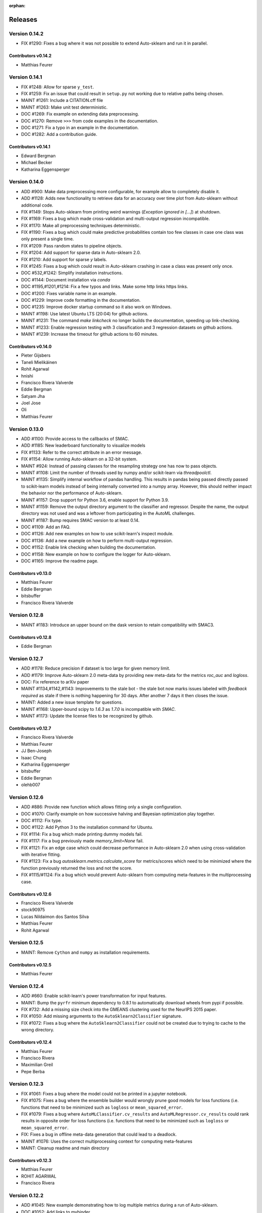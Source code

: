 :orphan:

..
    The following command allows to retrieve all commiters since a specified
    commit. From https://stackoverflow.com/questions/6482436/list-of-authors-in-git-since-a-given-commit
    git log 3d53cd9b5011258c4fdcce9d02e252d0248e5f1d.. --format="%aN <%aE>" --reverse | perl -e 'my %dedupe; while (<STDIN>) { print unless $dedupe{$_}++}'

========
Releases
========

Version 0.14.2
==============

* FIX #1290: Fixes a bug where it was not possible to extend Auto-sklearn and run it in parallel.

Contributors v0.14.2
********************

* Matthias Feurer

Version 0.14.1
==============

* FIX #1248: Allow for sparse ``y_test``.
* FIX #1259: Fix an issue that could result in ``setup.py`` not working due to relative paths
  being chosen.
* MAINT #1261: Include a CITATION.cff file
* MAINT #1263: Make unit test deterministic.
* DOC #1269: Fix example on extending data preprocessing.
* DOC #1270: Remove ``>>>`` from code examples in the documentation.
* DOC #1271: Fix a typo in an example in the documentation.
* DOC #1282: Add a contribution guide.

Contributors v0.14.1
********************

* Edward Bergman
* Michael Becker
* Katharina Eggensperger

Version 0.14.0
==============

* ADD #900: Make data preprocessing more configurable, for example allow to completely disable it.
* ADD #1128: Adds new functionality to retrieve data for an accuracy over time plot from
  Auto-sklearn without additional code.
* FIX #1149: Stops Auto-sklearn from printing weird warnings (`Exception ignored in [...]`) at
  shutdown.
* FIX #1169: Fixes a bug which made cross-validation and multi-output regression incompatible.
* FIX #1170: Make all preprocessing techniques deterministic.
* FIX #1190: Fixes a bug which could make predictive probabilities contain too few classes in
  case one class was only present a single time.
* FIX #1209: Pass random states to pipeline objects.
* FIX #1204: Add support for sparse data in Auto-sklearn 2.0.
* FIX #1210: Add support for sparse `y` labels.
* FIX #1245: Fixes a bug which could result in Auto-sklearn crashing in case a class was present
  only once.
* DOC #532,#1242: Simplify installation instructions.
* DOC #1144: Document installation via `conda`
* DOC #1195,#1201,#1214: Fix a few typos and links. Make some http links https links.
* DOC #1200: Fixes variable name in an example.
* DOC #1229: Improve code formatting in the documentation.
* DOC #1235: Improve docker startup command so it also work on Windows.
* MAINT #1198: Use latest Ubuntu LTS (20:04) for github actions.
* MAINT #1231: The command `make linkcheck` no longer builds the documentation, speeding up
  link-checking.
* MAINT #1233: Enable regression testing with 3 classification and 3 regression datasets on
  github actions.
* MAINT #1239: Increase the timeout for github actions to 60 minutes.

Contributors v0.14.0
********************

* Pieter Gijsbers
* Taneli Mielikäinen
* Rohit Agarwal
* hnishi
* Francisco Rivera Valverde
* Eddie Bergman
* Satyam Jha
* Joel Jose
* Oli
* Matthias Feurer

Version 0.13.0
==============

* ADD #1100: Provide access to the callbacks of SMAC.
* ADD #1185: New leaderboard functionality to visualize models
* FIX #1133: Refer to the correct attribute in an error message.
* FIX #1154: Allow running Auto-sklearn on a 32-bit system.
* MAINT #924: Instead of passing classes for the resampling strategy one has now to pass objects.
* MAINT #1108: Limit the number of threads used by numpy and/or scikit-learn via `threadpoolctl`.
* MAINT #1135: Simplify internal workflow of pandas handling. This results in pandas being passed
  directly passed to scikit-learn models instead of being internally converted into a numpy array.
  However, this should neither impact the behavior nor the performance of Auto-sklearn.
* MAINT #1157: Drop support for Python 3.6, enable support for Python 3.9.
* MAINT #1159: Remove the output directory argument to the classifier and regressor. Despite the
  name, the output directory was not used and was a leftover from participating in the AutoML
  challenges.
* MAINT #1187: Bump requires SMAC version to at least 0.14.
* DOC #1109: Add an FAQ.
* DOC #1126: Add new examples on how to use scikit-learn's inspect module.
* DOC #1136: Add a new example on how to perform multi-output regression.
* DOC #1152: Enable link checking when building the documentation.
* DOC #1158: New example on how to configure the logger for Auto-sklearn.
* DOC #1165: Improve the readme page.

Contributors v0.13.0
********************

* Matthias Feurer
* Eddie Bergman
* bitsbuffer
* Francisco Rivera Valverde

Version 0.12.8
==============

* MAINT #1183: Introduce an upper bound on the dask version to retain compatibility with SMAC3.

Contributors v0.12.8
********************

* Eddie Bergman

Version 0.12.7
==============

* ADD #1178: Reduce precision if dataset is too large for given memory limit.
* ADD #1179: Improve Auto-sklearn 2.0 meta-data by providing new meta-data for the metrics
  `roc_auc` and `logloss`.
* DOC: Fix reference to arXiv paper
* MAINT #1134,#1142,#1143: Improvements to the stale bot - the stale bot now marks issues labeled
  with `feedback required` as stale if there is nothing happening for 30 days. After another 7
  days it then closes the issue.
* MAINT: Added a new issue template for questions.
* MAINT #1168: Upper-bound scipy to `1.6.3` as `1.7.0` is incompatible with `SMAC`.
* MAINT #1173: Update the license files to be recognized by github.

Contributors v0.12.7
********************

* Francisco Rivera Valverde
* Matthias Feurer
* JJ Ben-Joseph
* Isaac Chung
* Katharina Eggensperger
* bitsbuffer
* Eddie Bergman
* olehb007

Version 0.12.6
==============

* ADD #886: Provide new function which allows fitting only a single configuration.
* DOC #1070: Clarify example on how successive halving and Bayesian optimization play together.
* DOC #1112: Fix type.
* DOC #1122: Add Python 3 to the installation command for Ubuntu.
* FIX #1114: Fix a bug which made printing dummy models fail.
* FIX #1117: Fix a bug previously made `memory_limit=None` fail.
* FIX #1121: Fix an edge case which could decrease performance in Auto-sklearn 2.0 when using
  cross-validation with iterative fitting.
* FIX #1123: Fix a bug `autosklearn.metrics.calculate_score` for metrics/scores which need
  to be minimized where the function previously returned the loss and not the score.
* FIX #1115/#1124: Fix a bug which would prevent Auto-sklearn from computing meta-features in the
  multiprocessing case.

Contributors v0.12.6
********************

* Francisco Rivera Valverde
* stock90975
* Lucas Nildaimon dos Santos Silva
* Matthias Feurer
* Rohit Agarwal

Version 0.12.5
==============

* MAINT: Remove ``Cython`` and ``numpy`` as installation requirements.

Contributors v0.12.5
********************

* Matthias Feurer

Version 0.12.4
==============

* ADD #660: Enable scikit-learn's power transformation for input features.
* MAINT: Bump the ``pyrfr`` minimum dependency to 0.8.1 to automatically download wheels from pypi
  if possible.
* FIX #732: Add a missing size check into the GMEANS clustering used for the NeurIPS 2015 paper.
* FIX #1050: Add missing arguments to the ``AutoSklearn2Classifier`` signature.
* FIX #1072: Fixes a bug where the ``AutoSklearn2Classifier`` could not be created due to trying to
  cache to the wrong directory.

Contributors v0.12.4
********************

* Matthias Feurer
* Francisco Rivera
* Maximilian Greil
* Pepe Berba

Version 0.12.3
==============

* FIX #1061: Fixes a bug where the model could not be printed in a jupyter notebook.
* FIX #1075: Fixes a bug where the ensemble builder would wrongly prune good models for loss
  functions (i.e. functions that need to be minimized such as ``logloss`` or ``mean_squared_error``.
* FIX #1079: Fixes a bug where ``AutoMLClassifier.cv_results`` and ``AutoMLRegressor.cv_results``
  could rank results in opposite order for loss functions (i.e. functions that need to be minimized
  such as ``logloss`` or ``mean_squared_error``.
* FIX: Fixes a bug in offline meta-data generation that could lead to a deadlock.
* MAINT #1076: Uses the correct multiprocessing context for computing meta-features
* MAINT: Cleanup readme and main directory

Contributors v0.12.3
********************

* Matthias Feurer
* ROHIT AGARWAL
* Francisco Rivera

Version 0.12.2
==============

* ADD #1045: New example demonstrating how to log multiple metrics during a run of Auto-sklearn.
* DOC #1052: Add links to mybinder
* DOC #1059: Improved the example on manually starting workers for Auto-sklearn.
* FIX #1046: Add the final result of the ensemble builder to the ensemble builder trajectory.
* MAINT: Two log outputs of level warning about metadata were turned reduced to the info loglevel
  as they are not actionable for the user.
* MAINT #1062: Use threads for local dask workers and forkserver to start subprocesses to reduce
  overhead.
* MAINT #1053: Remove the restriction to guard single-core Auto-sklearn by
  ``__main__ == "__name__"`` again.

Contributors v0.12.2
********************

* Matthias Feurer
* ROHIT AGARWAL
* Francisco Rivera
* Katharina Eggensperger

Version 0.12.1
==============

* ADD: A new heuristic which gives a warning and subsamples the data if it is too large for the
  given ``memory_limit``.
* ADD #1024: Tune scikit-learn's ``MLPClassifier`` and ``MLPRegressor``.
* MAINT #1017: Improve the logging server introduced in release 0.12.0.
* MAINT #1024: Move to scikit-learn 0.24.X.
* MAINT #1038: Use new datasets for regression and classification and also update the metadata
  used for Auto-sklearn 1.0.
* MAINT #1040: Minor speed improvements in the ensemble selection algorithm.

Contributors v0.12.1
********************

* Matthias Feurer
* Katharina Eggensperger
* Francisco Rivera

Version 0.12.0
==============

* BREAKING: Auto-sklearn must now be guarded by ``__name__ == "__main__"`` due to the use of the
  ``spawn`` multiprocessing context.
* ADD #1026: Adds improved meta-data for Auto-sklearn 2.0 which results in strong improved
  performance.
* MAINT #984 and #1008: Move to scikit-learn 0.23.X
* MAINT #1004: Move from travis-ci to github actions.
* MAINT 8b67af6: drop the requirement to the lockfile package.
* FIX #990: Fixes a bug that made Auto-sklearn fail if there are missing values in a pandas
  DataFrame.
* FIX #1007, #1012 and #1014: Log multiprocessing output via a new log server. Remove several
  potential deadlocks related to the joint use of multi-processing, multi-threading and logging.

Contributors v0.12.0
********************

* Matthias Feurer
* ROHIT AGARWAL
* Francisco Rivera

Version 0.11.1
==============

* FIX #989: Fixes a bug where `y` was not passed to all data preprocessors which made 3rd party
  category encoders fail.
* FIX #1001: Fixes a bug which could make Auto-sklearn fail at random.
* MAINT #1000: Introduce a minimal version for ``dask.distributed``.

Contributors v0.11.1
********************

* Matthias Feurer

Version 0.11.0
==============

* ADD #992: Move ensemble building from being a separate process to a job submitted to the dask
  cluster. This allows for better control of the memory used in multiprocessing settings.
* FIX #905: Make ``AutoSklearn2Classifier`` picklable.
* FIX #970: Fix a bug where Auto-sklearn would fail if categorical features are passed as a
  Pandas Dataframe.
* MAINT #772: Improve error message in case of dummy prediction failure.
* MAINT #948: Finally use Pandas >= 1.0.
* MAINT #973: Improve meta-data by running meta-data generation for more time and separately for
  important metrics.
* MAINT #997: Improve memory handling in the ensemble building process. This allows building
  ensembles for larger datasets.

Contributors v0.11.0
********************

* Matthias Feurer
* Francisco Rivera
* Karl Leswing
* ROHIT AGARWAL

Version 0.10.0
==============

* ADD #325: Allow to separately optimize metrics for metadata generation.
* ADD #946: New dask backend for parallel Auto-sklearn.
* BREAKING #947: Drop Python3.5 support.
* BREAKING #946: Remove shared model mode for parallel Auto-sklearn.
* FIX #351: No longer pass un-picklable logger instances to the target function.
* FIX #840: Fixes a bug which prevented computing metadata for regression datasets. Also
  adds a unit test for regression metadata computation.
* FIX #897: Allow custom splitters to be used with multi-ouput regression.
* FIX #951: Fixes a lot of bugs in the regression pipeline that caused bad performance for
  regression datasets.
* FIX #953: Re-add `liac-arff` as a dependency.
* FIX #956: Fixes a bug which could cause Auto-sklearn not to find a model on disk which
  is part of the ensemble.
* FIX #961: Fixes a bug which caused Auto-sklearn to load bad meta-data for metrics which cannot
  be computed on multiclass datasets (especially ROC_AUC).
* DOC #498: Improve the example on resampling strategies by showing how to pass scikit-learn's
  splitter objects to Auto-sklearn.
* DOC #670: Demonstrate how to give access to training accuracy.
* DOC #872: Improve an example on how obtain the best model.
* DOC #940: Improve documentation of the docker image.
* MAINT: Improve the docker file by setting environment variable that restrict BLAS and OMP to only
  use a single core.
* MAINT #949: Replace `pip` by `pip3` in the installation guidelines.
* MAINT #280, #535, #956: Update meta-data and include regression meta-data again.

Contributors v0.10.0
********************

* Francisco Rivera
* Matthias Feurer
* felixleungsc
* Chu-Cheng Fu
* Francois Berenger

Version 0.9.0
=============

* ADD #157,#889: Improve handling of pandas dataframes, including the possibility to use pandas'
  categorical column type.
* ADD #375: New `SelectRates` feature preprocessing component for regression.
* ADD #891: Improve the robustness of Auto-sklearn by using the single best model if no ensemble
  is found.
* ADD #902: Track performance of the ensemble over time.
* ADD #914: Add an example on using pandas dataframes as input to Auto-sklearn.
* ADD #919: Add an example for multilabel classification.
* MAINT #909: Fix broken links in the documentation.
* MAINT #907,#911: Add initial support for mypy.
* MAINT #881,#927: Automatically build docker images on pushes to the master and development
  branch and also push them to dockerhub and the github docker registry.
* MAINT #918: Remove old dependencies from requirements.txt.
* MAINT #931: Add information about the host system and installed packages to the log file.
* MAINT #933: Reduce the number of warnings raised when building the documentation by sphinx.
* MAINT #936: Completely restructure the examples section.
* FIX #558: Provide better error message when the ensemble process fails due to a memory issue.
* FIX #901: Allow custom resampling strategies again (was broken due to an upgrade of SMAC).
* FIX #916: Fixes a bug where the data preprocessing configurations were ignored.
* FIX #925: make internal data preprocessing objects clonable.

Contributors v0.9.0
*******************

* Francisco Rivera
* Matthias Feurer
* felixleungsc
* Vladislav Skripniuk

Version 0.8
===========

* ADD #803: multi-output regression
* ADD #893: new Auto-sklearn mode Auto-sklearn 2.0

Contributors v0.8.0
*******************

* Chu-Cheng Fu
* Matthias Feurer

Version 0.7.1
=============

* ADD #764: support for automatic per_run_time_limit selection
* ADD #864: add the possibility to predict with cross-validation
* ADD #874: support to limit the disk space consumption
* MAINT #862: improved documentation and render examples in web page
* MAINT #869: removal of competition data manager support
* MAINT #870: memory improvements when building ensemble
* MAINT #882: memory improvements when performing ensemble selection
* FIX #701: scaling factors for metafeatures should not be learned using test data
* FIX #715: allow unlimited ML memory
* FIX #771: improved worst possible result calculation
* FIX #843: default value for SelectPercentileRegression
* FIX #852: clip probabilities within [0-1]
* FIX #854: improved tmp file naming
* FIX #863: SMAC exceptions also registered in log file
* FIX #876: allow Auto-sklearn model to be cloned
* FIX #879: allow 1-D binary predictions

Contributors v0.7.1
*******************

* Matthias Feurer
* Xiaodong DENG
* Francisco Rivera

Version 0.7.0
=============

* ADD #785: user control to reduce the hard drive memory required to store ensembles
* ADD #794: iterative fit for gradient boosting
* ADD #795: add successive halving evaluation strategy
* ADD #814: new sklearn.metrics.balanced_accuracy_score instead of custom metric
* ADD #815: new experimental evaluation mode called iterative_cv
* MAINT #774: move from scikit-learn 0.21.X to 0.22.X
* MAINT #791: move from smac 0.8 to 0.12
* MAINT #822: make autosklearn modules PEP8 compliant
* FIX #733: fix for n_jobs=-1
* FIX #739: remove unnecessary warning
* FIX ##769: fixed error in calculation of meta features
* FIX #778: support for python 3.8
* FIX #781: support for pandas 1.x

Contributors v0.7.0
*******************

* Andrew Nader
* Gui Miotto
* Julian Berman
* Katharina Eggensperger
* Matthias Feurer
* Maximilian Peters
* Rong-Inspur
* Valentin Geffrier
* Francisco Rivera

Version 0.6.0
=============

* MAINT: move from scikit-learn 0.19.X to 0.21.X
* MAINT #688: allow for pyrfr version 0.8.X
* FIX #680: Remove unnecessary print statement
* FIX #600: Remove unnecessary warning

Contributors v0.6.0
*******************

* Guilherme Miotto
* Matthias Feurer
* Jin Woo Ahn

Version 0.5.2
=============

* FIX #669: Correctly handle arguments to the ``AutoMLRegressor``
* FIX #667: Auto-sklearn works with numpy 1.16.3 again.
* ADD #676: Allow brackets [ ] inside the temporary and output directory paths.
* ADD #424: (Experimental) scripts to reproduce the results from the original Auto-sklearn paper.

Contributors v0.5.2
*******************

* Jin Woo Ahn
* Herilalaina Rakotoarison
* Matthias Feurer
* yazanobeidi

Version 0.5.1
=============

* ADD #650: Auto-sklearn will immediately stop if prediction using scikit-learn's dummy predictor
  fail.
* ADD #537: Auto-sklearn will no longer start for time limits less than 30 seconds.
* FIX #655: Fixes an issue where predictions using models from parallel Auto-sklearn runs could
  be wrong.
* FIX #648: Fixes an issue with custom meta-data directories.
* FIX #626: Fixes an issue where losses were not minimized, but maximized.
* MAINT #646: Do no longer restrict the numpy version to be less than 1.14.5.

Contributors v0.5.1
*******************

* Jin Woo Ahn
* Taneli Mielikäinen
* Matthias Feurer
* jianswang

Version 0.5.0
=============

* ADD #593: Auto-sklearn supports the ``n_jobs`` argument for parallel
  computing on a single machine.
* DOC #618: Added links to several system requirements.
* Fixes #611: Improved installation from pip.
* TEST #614: Test installation with clean Ubuntu on travis-ci.
* MAINT: Fixed broken link and typo in the documentation.

Contributors v0.5.0
*******************

* Mohd Shahril
* Adrian
* Matthias Feurer
* Jirka Borovec
* Pradeep Reddy Raamana


Version 0.4.2
=============

* Fixes #538: Remove rounding errors when giving a training set fraction for
  holdout.
* Fixes #558: Ensemble script now uses less memory and the memory limit can be
  given to Auto-sklearn.
* Fixes #585: Auto-sklearn's ensemble script produced wrong results when
  called directly (and not via one of Auto-sklearn's estimator classes).
* Fixes an error in the ensemble script which made it non-deterministic.
* MAINT #569: Rename hyperparameter to have a different name than a
  scikit-learn hyperparameter with different meaning.
* MAINT #592: backwards compatible requirements.txt
* MAINT #588: Fix SMAC version to 0.8.0
* MAINT: remove dependency on the six package
* MAINT: upgrade to XGBoost 0.80

Contributors v0.4.2
*******************

* Taneli Mielikäinen
* Matthias Feurer
* Diogo Bastos
* Zeyi Wen
* Teresa Conceição
* Jin Woo Ahn

Version 0.4.1
=============

* Added documentation on `how to extend Auto-sklearn <https://github.com/automl/auto-sklearn/pull/510>`_
  with custom classifier, regressor, and preprocessor.
* Auto-sklearn now requires numpy version between 1.9.0 and 1.14.5, due to higher versions
  causing travis failure.
* Examples now use ``sklearn.datasets.load_breast_cancer()`` instead of ``sklearn.datasets.load_digits()``
  to reduce memory usage for travis build.
* Fixes future warnings on non-tuple sequence for indexing.
* Fixes `#500 <https://github.com/automl/auto-sklearn/issues/500>`_: fixes
  ensemble builder to correctly evaluate model score with any metrics.
  See this `PR <https://github.com/automl/auto-sklearn/pull/522>`_.
* Fixes `#482 <https://github.com/automl/auto-sklearn/issues/482>`_ and
  `#491 <https://github.com/automl/auto-sklearn/issues/491>`_: Users can now set up
  custom logger configuration by passing a dictionary created by a yaml file to
  ``logging_config``.
* Fixes `#566 <https://github.com/automl/auto-sklearn/issues/566>`_: ensembles are now sorted correctly.
* Fixes `#293 <https://github.com/automl/auto-sklearn/issues/293>`_: Auto-sklearn checks if appropriate
  target type was given for classification and regression before call to ``fit()``.
* Travis-ci now runs flake8 to enforce pep8 style guide, and uses travis-ci instead of circle-ci
  for deployment.

Contributors v0.4.1
*******************

* Matthias Feurer
* Manuel Streuhofer
* Taneli Mielikäinen
* Katharina Eggensperger
* Jin Woo Ahn

Version 0.4.0
=============

* Fixes `#409 <https://github.com/automl/auto-sklearn/issues/409>`_: fixes
  ``predict_proba`` to no longer raise an `AttributeError`.
* Improved documentation of the parallel example.
* Classifiers are now tested to be idempotent as `required by scikit-learn
  <https://scikit-learn.org/stable/developers/develop.html#fitting>`_.
* Fixes the usage of the shrinkage parameter in LDA.
* Fixes `#410 <https://github.com/automl/auto-sklearn/issues/410>`_ and changes
  the SGD hyperparameters
* Fixes `#425 <https://github.com/automl/auto-sklearn/issues/425>`_ which
  caused the non-linear support vector machine to always crash on OSX.
* Implements `#149 <https://github.com/automl/auto-sklearn/issues/149>`_: it
  is now possible to pass a custom cross-validation split following
  scikit-learn's ``model_selection`` module.
* It is now possible to decide whether or not to shuffle the data in
  Auto-sklearn by passing a bool `shuffle` in the dictionary of
  ``resampling_strategy_arguments``.
* Added functionality to track the test performance over time.
* Re-factored the ensemble building to be faster, read less data from the
  hard drive and perform random tie breaking in case of equally
  well-performing models.
* Implements `#438 <https://github.com/automl/auto-sklearn/issues/438>`_: To
  be consistent with the output of SMAC (which minimizes the loss of a target
  function), the output of the ensemble builder is now also the output of a
  minimization problem.
* Implements `#271 <https://github.com/automl/auto-sklearn/issues/271>`_:
  XGBoost is available again, even configuring the new dropout functionality.
* New documentation section :ref:`inspecting_the_results`.
* Fixes `#444 <https://github.com/automl/auto-sklearn/issues/444>`_:
  Auto-sklearn now only loads models for refit which are actually relevant
  for the ensemble.
* Adds an operating system check at import and installation time to make sure
  to not accidentaly run on a Windows machine.
* New examples gallery using sphinx gallery: :ref:`sphx_glr_examples`
* Safeguard Auto-sklearn against deleting directories it did not create (Issue
  `#317 <https://github.com/automl/auto-sklearn/issues/317>`_.

Contributors v0.4.0
*******************

* Matthias Feurer
* kaa
* Josh Mabry
* Katharina Eggensperger
* Vladimir Glazachev
* Jesper van Engelen
* Jin Woo Ahn
* Enrico Testa
* Marius Lindauer
* Yassine Morakakam

Version 0.3.0
=============

* Upgrade to scikit-learn 0.19.1.
* Do not use the ``DummyClassifier`` or ``DummyRegressor`` as part of an
  ensemble. Fixes `#140 <https://github.com/automl/auto-sklearn/issues/140>`_.
* Fixes #295 by loading the data in the subprocess instead of the main process.
* Fixes #326: refitting could result in a type error. This is now fixed by
  better type checking in the classification components.
* Updated search space for ``RandomForestClassifier``, ``ExtraTreesClassifier``
  and ``GradientBoostingClassifier`` (fixes #358).
* Removal of constant features is now a part of the pipeline.
* Allow passing an SMBO object into the ``AutoSklearnClassifier`` and
  ``AutoSklearnRegressor``.

Contributors v0.3.0
*******************

* Matthias Feurer
* Jesper van Engelen

Version 0.2.1
=============

* Allows the usage of scikit-learn 0.18.2.
* Upgrade to latest SMAC version (``0.6.0``) and latest random forest version
  (``0.6.1``).
* Added a Dockerfile.
* Added the possibility to change the size of the holdout set when
  using holdout resampling strategy.
* Fixed a bug in QDA's hyperparameters.
* Typo fixes in print statements.
* New method to retrieve the models used in the final ensemble.

Contributors v0.2.1
*******************

* Matthias Feurer
* Katharina Eggensperger
* Felix Leung
* caoyi0905
* Young Ryul Bae
* Vicente Alencar
* Lukas Großberger

Version 0.2.0
=============

* **auto-sklearn supports custom metrics and all metrics included in
  scikit-learn**. Different metrics can now be passed to the ``fit()``-method
  estimator objects, for example
  ``AutoSklearnClassifier.fit(metric='roc_auc')``.
* Upgrade to scikit-learn 0.18.1.
* Drop XGBoost as the latest release (0.6a2) does not work when spawned by
  the pyninsher.
* *auto-sklearn* can use multiprocessing in calls to ``predict()`` and
  ``predict_proba``. By `Laurent Sorber <https://github.com/lsorber>`_.

Contributors v0.2.0
*******************

* Matthias Feurer
* Katharina Eggensperger
* Laurent Sorber
* Rafael Calsaverini

Version 0.1.x
=============

There are no release notes for auto-sklearn prior to version 0.2.0.

Contributors v0.1.x
*******************

* Matthias Feurer
* Katharina Eggensperger
* Aaron Klein
* Jost Tobias Springenberg
* Anatolii Domashnev
* Stefan Falkner
* Alexander Sapronov
* Manuel Blum
* Diego Kobylkin
* Jaidev Deshpande
* Jongheon Jeong
* Hector Mendoza
* Timothy J Laurent
* Marius Lindauer
* _329_
* Iver Jordal
